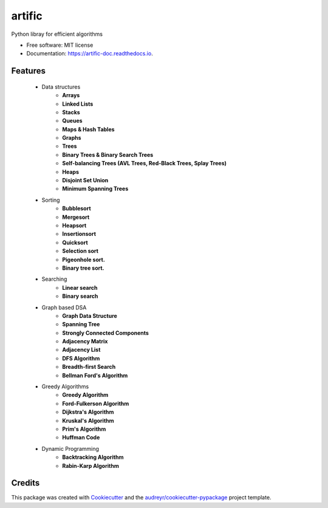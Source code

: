 =======
artific
=======

.. figure:: /assets/banner.jpg
      :alt: some image
      :target: https://typo3.org
      :class: with-shadow
      :width: 100px


.. image:: https://img.shields.io/pypi/v/artific.svg
        :target: https://pypi.python.org/pypi/artific

.. image:: https://img.shields.io/travis/waasnipun/artific.svg
        :target: https://travis-ci.com/waasnipun/artific

.. image:: https://readthedocs.org/projects/artific-doc/badge/?version=main
        :target: https://artific-doc.readthedocs.io/en/main/?badge=main
        :alt: Documentation Status



Python libray for efficient algorithms


* Free software: MIT license
* Documentation: https://artific-doc.readthedocs.io.


Features
--------

    * Data structures
        * **Arrays**
        * **Linked Lists**
        * **Stacks**
        * **Queues**
        * **Maps & Hash Tables**
        * **Graphs**
        * **Trees**
        * **Binary Trees & Binary Search Trees**
        * **Self-balancing Trees (AVL Trees, Red-Black Trees, Splay Trees)**
        * **Heaps**
        * **Disjoint Set Union**
        * **Minimum Spanning Trees**
    * Sorting
        * **Bubblesort**
        * **Mergesort**
        * **Heapsort**
        * **Insertionsort**
        * **Quicksort**
        * **Selection sort**
        * **Pigeonhole sort.**
        * **Binary tree sort.**
    * Searching
        * **Linear search**
        * **Binary search**
    * Graph based DSA
        * **Graph Data Structure**
        * **Spanning Tree**
        * **Strongly Connected Components**
        * **Adjacency Matrix**
        * **Adjacency List**
        * **DFS Algorithm**
        * **Breadth-first Search**
        * **Bellman Ford's Algorithm**
    * Greedy Algorithms
        * **Greedy Algorithm**
        * **Ford-Fulkerson Algorithm**
        * **Dijkstra's Algorithm**
        * **Kruskal's Algorithm**
        * **Prim's Algorithm**
        * **Huffman Code**
    * Dynamic Programming
        * **Backtracking Algorithm**
        * **Rabin-Karp Algorithm**





Credits
-------

This package was created with Cookiecutter_ and the `audreyr/cookiecutter-pypackage`_ project template.

.. _Cookiecutter: https://github.com/audreyr/cookiecutter
.. _`audreyr/cookiecutter-pypackage`: https://github.com/audreyr/cookiecutter-pypackage
